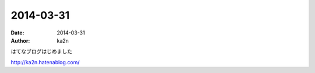 2014-03-31
=========================================
:date: 2014-03-31
:author: ka2n


はてなブログはじめました

http://ka2n.hatenablog.com/
